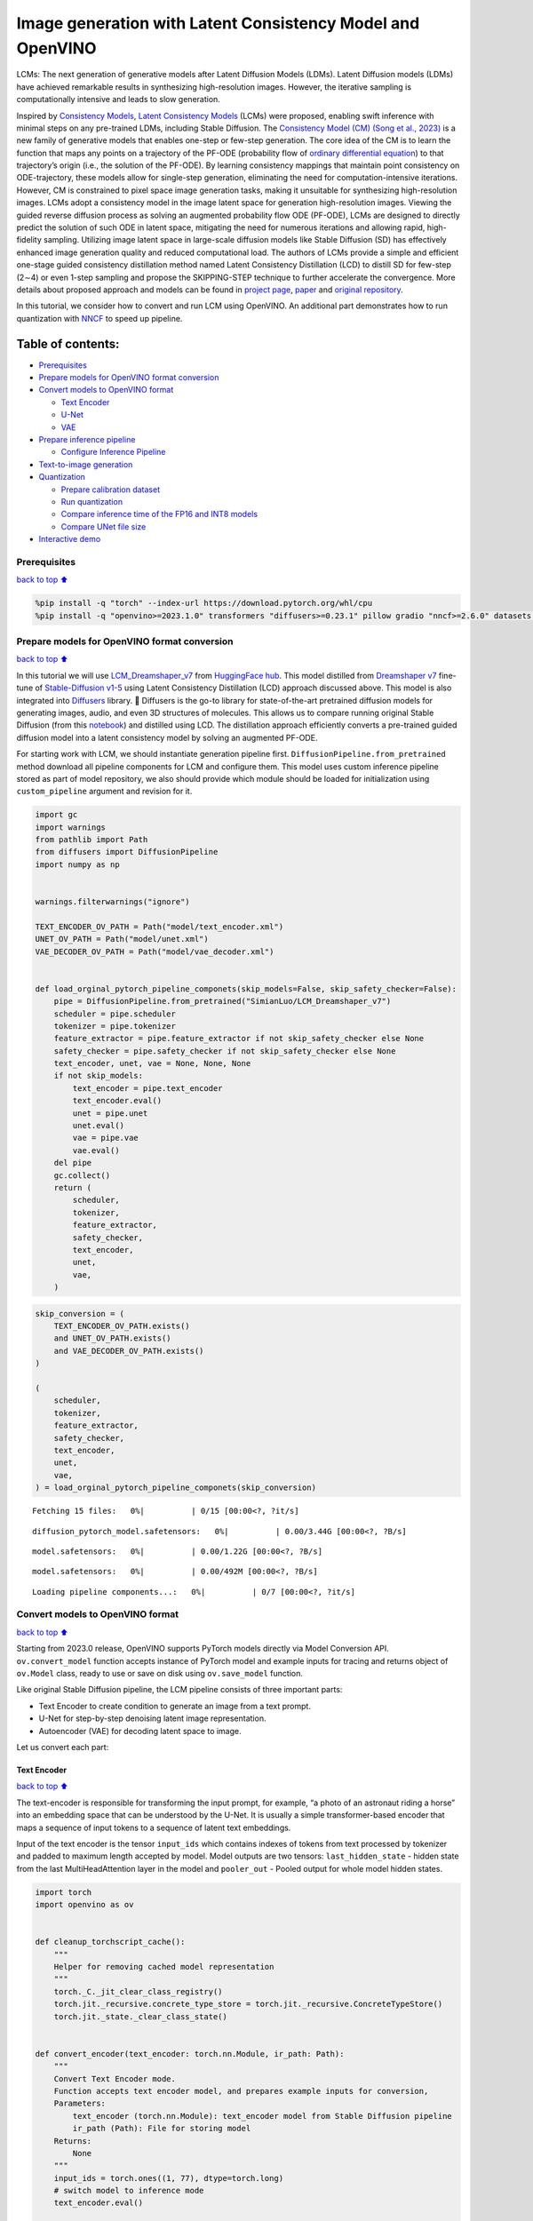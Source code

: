 Image generation with Latent Consistency Model and OpenVINO
===========================================================

LCMs: The next generation of generative models after Latent Diffusion
Models (LDMs). Latent Diffusion models (LDMs) have achieved remarkable
results in synthesizing high-resolution images. However, the iterative
sampling is computationally intensive and leads to slow generation.

Inspired by `Consistency Models <https://arxiv.org/abs/2303.01469>`__,
`Latent Consistency Models <https://arxiv.org/pdf/2310.04378.pdf>`__
(LCMs) were proposed, enabling swift inference with minimal steps on any
pre-trained LDMs, including Stable Diffusion. The `Consistency Model
(CM) (Song et al., 2023) <https://arxiv.org/abs/2303.01469>`__ is a new
family of generative models that enables one-step or few-step
generation. The core idea of the CM is to learn the function that maps
any points on a trajectory of the PF-ODE (probability flow of `ordinary
differential
equation <https://en.wikipedia.org/wiki/Ordinary_differential_equation>`__)
to that trajectory’s origin (i.e., the solution of the PF-ODE). By
learning consistency mappings that maintain point consistency on
ODE-trajectory, these models allow for single-step generation,
eliminating the need for computation-intensive iterations. However, CM
is constrained to pixel space image generation tasks, making it
unsuitable for synthesizing high-resolution images. LCMs adopt a
consistency model in the image latent space for generation
high-resolution images. Viewing the guided reverse diffusion process as
solving an augmented probability flow ODE (PF-ODE), LCMs are designed to
directly predict the solution of such ODE in latent space, mitigating
the need for numerous iterations and allowing rapid, high-fidelity
sampling. Utilizing image latent space in large-scale diffusion models
like Stable Diffusion (SD) has effectively enhanced image generation
quality and reduced computational load. The authors of LCMs provide a
simple and efficient one-stage guided consistency distillation method
named Latent Consistency Distillation (LCD) to distill SD for few-step
(2∼4) or even 1-step sampling and propose the SKIPPING-STEP technique to
further accelerate the convergence. More details about proposed approach
and models can be found in `project
page <https://latent-consistency-models.github.io/>`__,
`paper <https://arxiv.org/abs/2310.04378>`__ and `original
repository <https://github.com/luosiallen/latent-consistency-model>`__.

In this tutorial, we consider how to convert and run LCM using OpenVINO.
An additional part demonstrates how to run quantization with
`NNCF <https://github.com/openvinotoolkit/nncf/>`__ to speed up
pipeline.

Table of contents:
^^^^^^^^^^^^^^^^^^

-  `Prerequisites <#Prerequisites>`__
-  `Prepare models for OpenVINO format
   conversion <#Prepare-models-for-OpenVINO-format-conversion>`__
-  `Convert models to OpenVINO
   format <#Convert-models-to-OpenVINO-format>`__

   -  `Text Encoder <#Text-Encoder>`__
   -  `U-Net <#U-Net>`__
   -  `VAE <#VAE>`__

-  `Prepare inference pipeline <#Prepare-inference-pipeline>`__

   -  `Configure Inference Pipeline <#Configure-Inference-Pipeline>`__

-  `Text-to-image generation <#Text-to-image-generation>`__
-  `Quantization <#Quantization>`__

   -  `Prepare calibration dataset <#Prepare-calibration-dataset>`__
   -  `Run quantization <#Run-quantization>`__
   -  `Compare inference time of the FP16 and INT8
      models <#Compare-inference-time-of-the-FP16-and-INT8-models>`__
   -  `Compare UNet file size <#Compare-UNet-file-size>`__

-  `Interactive demo <#Interactive-demo>`__

Prerequisites
-------------

`back to top ⬆️ <#Table-of-contents:>`__

.. code:: ipython3

    %pip install -q "torch" --index-url https://download.pytorch.org/whl/cpu
    %pip install -q "openvino>=2023.1.0" transformers "diffusers>=0.23.1" pillow gradio "nncf>=2.6.0" datasets --extra-index-url https://download.pytorch.org/whl/cpu

Prepare models for OpenVINO format conversion
---------------------------------------------

`back to top ⬆️ <#Table-of-contents:>`__

In this tutorial we will use
`LCM_Dreamshaper_v7 <https://huggingface.co/SimianLuo/LCM_Dreamshaper_v7>`__
from `HuggingFace hub <https://huggingface.co/>`__. This model distilled
from `Dreamshaper v7 <https://huggingface.co/Lykon/dreamshaper-7>`__
fine-tune of `Stable-Diffusion
v1-5 <https://huggingface.co/runwayml/stable-diffusion-v1-5>`__ using
Latent Consistency Distillation (LCD) approach discussed above. This
model is also integrated into
`Diffusers <https://huggingface.co/docs/diffusers/index>`__ library. 🤗
Diffusers is the go-to library for state-of-the-art pretrained diffusion
models for generating images, audio, and even 3D structures of
molecules. This allows us to compare running original Stable Diffusion
(from this `notebook <../225-stable-diffusion-text-to-image>`__) and
distilled using LCD. The distillation approach efficiently converts a
pre-trained guided diffusion model into a latent consistency model by
solving an augmented PF-ODE.

For starting work with LCM, we should instantiate generation pipeline
first. ``DiffusionPipeline.from_pretrained`` method download all
pipeline components for LCM and configure them. This model uses custom
inference pipeline stored as part of model repository, we also should
provide which module should be loaded for initialization using
``custom_pipeline`` argument and revision for it.

.. code:: ipython3

    import gc
    import warnings
    from pathlib import Path
    from diffusers import DiffusionPipeline
    import numpy as np
    
    
    warnings.filterwarnings("ignore")
    
    TEXT_ENCODER_OV_PATH = Path("model/text_encoder.xml")
    UNET_OV_PATH = Path("model/unet.xml")
    VAE_DECODER_OV_PATH = Path("model/vae_decoder.xml")
    
    
    def load_orginal_pytorch_pipeline_componets(skip_models=False, skip_safety_checker=False):
        pipe = DiffusionPipeline.from_pretrained("SimianLuo/LCM_Dreamshaper_v7")
        scheduler = pipe.scheduler
        tokenizer = pipe.tokenizer
        feature_extractor = pipe.feature_extractor if not skip_safety_checker else None
        safety_checker = pipe.safety_checker if not skip_safety_checker else None
        text_encoder, unet, vae = None, None, None
        if not skip_models:
            text_encoder = pipe.text_encoder
            text_encoder.eval()
            unet = pipe.unet
            unet.eval()
            vae = pipe.vae
            vae.eval()
        del pipe
        gc.collect()
        return (
            scheduler,
            tokenizer,
            feature_extractor,
            safety_checker,
            text_encoder,
            unet,
            vae,
        )

.. code:: ipython3

    skip_conversion = (
        TEXT_ENCODER_OV_PATH.exists()
        and UNET_OV_PATH.exists()
        and VAE_DECODER_OV_PATH.exists()
    )
    
    (
        scheduler,
        tokenizer,
        feature_extractor,
        safety_checker,
        text_encoder,
        unet,
        vae,
    ) = load_orginal_pytorch_pipeline_componets(skip_conversion)



.. parsed-literal::

    Fetching 15 files:   0%|          | 0/15 [00:00<?, ?it/s]



.. parsed-literal::

    diffusion_pytorch_model.safetensors:   0%|          | 0.00/3.44G [00:00<?, ?B/s]



.. parsed-literal::

    model.safetensors:   0%|          | 0.00/1.22G [00:00<?, ?B/s]



.. parsed-literal::

    model.safetensors:   0%|          | 0.00/492M [00:00<?, ?B/s]



.. parsed-literal::

    Loading pipeline components...:   0%|          | 0/7 [00:00<?, ?it/s]


Convert models to OpenVINO format
---------------------------------

`back to top ⬆️ <#Table-of-contents:>`__

Starting from 2023.0 release, OpenVINO supports PyTorch models directly
via Model Conversion API. ``ov.convert_model`` function accepts instance
of PyTorch model and example inputs for tracing and returns object of
``ov.Model`` class, ready to use or save on disk using ``ov.save_model``
function.

Like original Stable Diffusion pipeline, the LCM pipeline consists of
three important parts:

-  Text Encoder to create condition to generate an image from a text
   prompt.
-  U-Net for step-by-step denoising latent image representation.
-  Autoencoder (VAE) for decoding latent space to image.

Let us convert each part:

Text Encoder
~~~~~~~~~~~~

`back to top ⬆️ <#Table-of-contents:>`__

The text-encoder is responsible for transforming the input prompt, for
example, “a photo of an astronaut riding a horse” into an embedding
space that can be understood by the U-Net. It is usually a simple
transformer-based encoder that maps a sequence of input tokens to a
sequence of latent text embeddings.

Input of the text encoder is the tensor ``input_ids`` which contains
indexes of tokens from text processed by tokenizer and padded to maximum
length accepted by model. Model outputs are two tensors:
``last_hidden_state`` - hidden state from the last MultiHeadAttention
layer in the model and ``pooler_out`` - Pooled output for whole model
hidden states.

.. code:: ipython3

    import torch
    import openvino as ov
    
    
    def cleanup_torchscript_cache():
        """
        Helper for removing cached model representation
        """
        torch._C._jit_clear_class_registry()
        torch.jit._recursive.concrete_type_store = torch.jit._recursive.ConcreteTypeStore()
        torch.jit._state._clear_class_state()
    
    
    def convert_encoder(text_encoder: torch.nn.Module, ir_path: Path):
        """
        Convert Text Encoder mode.
        Function accepts text encoder model, and prepares example inputs for conversion,
        Parameters:
            text_encoder (torch.nn.Module): text_encoder model from Stable Diffusion pipeline
            ir_path (Path): File for storing model
        Returns:
            None
        """
        input_ids = torch.ones((1, 77), dtype=torch.long)
        # switch model to inference mode
        text_encoder.eval()
    
        # disable gradients calculation for reducing memory consumption
        with torch.no_grad():
            # Export model to IR format
            ov_model = ov.convert_model(
                text_encoder,
                example_input=input_ids,
                input=[
                    (-1, 77),
                ],
            )
        ov.save_model(ov_model, ir_path)
        del ov_model
        cleanup_torchscript_cache()
        gc.collect()
        print(f"Text Encoder successfully converted to IR and saved to {ir_path}")
    
    
    if not TEXT_ENCODER_OV_PATH.exists():
        convert_encoder(text_encoder, TEXT_ENCODER_OV_PATH)
    else:
        print(f"Text encoder will be loaded from {TEXT_ENCODER_OV_PATH}")
    
    del text_encoder
    gc.collect()


.. parsed-literal::

    Text encoder will be loaded from model/text_encoder.xml




.. parsed-literal::

    9



U-Net
~~~~~

`back to top ⬆️ <#Table-of-contents:>`__

U-Net model, similar to Stable Diffusion UNet model, has four inputs:

-  ``sample`` - latent image sample from previous step. Generation
   process has not been started yet, so you will use random noise.
-  ``timestep`` - current scheduler step.
-  ``encoder_hidden_state`` - hidden state of text encoder.
-  ``timestep_cond`` - timestep condition for generation. This input is
   not present in original Stable Diffusion U-Net model and introduced
   by LCM for improving generation quality using Classifier-Free
   Guidance. `Classifier-free guidance
   (CFG) <https://arxiv.org/abs/2207.12598>`__ is crucial for
   synthesizing high-quality text-aligned images in Stable Diffusion,
   because it controls how similar the generated image will be to the
   prompt. In Latent Consistency Models, CFG serves as augmentation
   parameter for PF-ODE.

Model predicts the ``sample`` state for the next step.

.. code:: ipython3

    def convert_unet(unet: torch.nn.Module, ir_path: Path):
        """
        Convert U-net model to IR format.
        Function accepts unet model, prepares example inputs for conversion,
        Parameters:
            unet (StableDiffusionPipeline): unet from Stable Diffusion pipeline
            ir_path (Path): File for storing model
        Returns:
            None
        """
        # prepare inputs
        dummy_inputs = {
            "sample": torch.randn((1, 4, 64, 64)),
            "timestep": torch.ones([1]).to(torch.float32),
            "encoder_hidden_states": torch.randn((1, 77, 768)),
            "timestep_cond": torch.randn((1, 256)),
        }
        unet.eval()
        with torch.no_grad():
            ov_model = ov.convert_model(unet, example_input=dummy_inputs)
        ov.save_model(ov_model, ir_path)
        del ov_model
        cleanup_torchscript_cache()
        gc.collect()
        print(f"Unet successfully converted to IR and saved to {ir_path}")
    
    
    if not UNET_OV_PATH.exists():
        convert_unet(unet, UNET_OV_PATH)
    else:
        print(f"Unet will be loaded from {UNET_OV_PATH}")
    del unet
    gc.collect()


.. parsed-literal::

    Unet successfully converted to IR and saved to model/unet.xml




.. parsed-literal::

    0



VAE
~~~

`back to top ⬆️ <#Table-of-contents:>`__

The VAE model has two parts, an encoder and a decoder. The encoder is
used to convert the image into a low dimensional latent representation,
which will serve as the input to the U-Net model. The decoder,
conversely, transforms the latent representation back into an image.

During latent diffusion training, the encoder is used to get the latent
representations (latents) of the images for the forward diffusion
process, which applies more and more noise at each step. During
inference, the denoised latents generated by the reverse diffusion
process are converted back into images using the VAE decoder. When you
run inference for text-to-image, there is no initial image as a starting
point. You can skip this step and directly generate initial random
noise.

In our inference pipeline, we will not use VAE encoder part and skip its
conversion for reducing memory consumption. The process of conversion
VAE encoder, can be found in Stable Diffusion notebook.

.. code:: ipython3

    def convert_vae_decoder(vae: torch.nn.Module, ir_path: Path):
        """
        Convert VAE model for decoding to IR format.
        Function accepts vae model, creates wrapper class for export only necessary for inference part,
        prepares example inputs for conversion,
        Parameters:
            vae (torch.nn.Module): VAE model frm StableDiffusion pipeline
            ir_path (Path): File for storing model
        Returns:
            None
        """
    
        class VAEDecoderWrapper(torch.nn.Module):
            def __init__(self, vae):
                super().__init__()
                self.vae = vae
    
            def forward(self, latents):
                return self.vae.decode(latents)
    
        vae_decoder = VAEDecoderWrapper(vae)
        latents = torch.zeros((1, 4, 64, 64))
    
        vae_decoder.eval()
        with torch.no_grad():
            ov_model = ov.convert_model(vae_decoder, example_input=latents)
        ov.save_model(ov_model, ir_path)
        del ov_model
        cleanup_torchscript_cache()
        print(f"VAE decoder successfully converted to IR and saved to {ir_path}")
    
    
    if not VAE_DECODER_OV_PATH.exists():
        convert_vae_decoder(vae, VAE_DECODER_OV_PATH)
    else:
        print(f"VAE decoder will be loaded from {VAE_DECODER_OV_PATH}")
    
    del vae
    gc.collect()


.. parsed-literal::

    VAE decoder will be loaded from model/vae_decoder.xml




.. parsed-literal::

    0



Prepare inference pipeline
--------------------------

`back to top ⬆️ <#Table-of-contents:>`__

Putting it all together, let us now take a closer look at how the model
works in inference by illustrating the logical flow.

.. figure:: https://user-images.githubusercontent.com/29454499/277402235-079bacfb-3b6d-424b-8d47-5ddf601e1639.png
   :alt: lcm-pipeline

   lcm-pipeline

The pipeline takes a latent image representation and a text prompt is
transformed to text embedding via CLIP’s text encoder as an input. The
initial latent image representation generated using random noise
generator. In difference, with original Stable Diffusion pipeline, LCM
also uses guidance scale for getting timestep conditional embeddings as
input for diffusion process, while in Stable Diffusion, it used for
scaling output latents.

Next, the U-Net iteratively *denoises* the random latent image
representations while being conditioned on the text embeddings. The
output of the U-Net, being the noise residual, is used to compute a
denoised latent image representation via a scheduler algorithm. LCM
introduces own scheduling algorithm that extends the denoising procedure
introduced in denoising diffusion probabilistic models (DDPMs) with
non-Markovian guidance. The *denoising* process is repeated given number
of times (by default 50 in original SD pipeline, but for LCM small
number of steps required ~2-8) to step-by-step retrieve better latent
image representations. When complete, the latent image representation is
decoded by the decoder part of the variational auto encoder.

.. code:: ipython3

    from typing import Union, Optional, Any, List, Dict
    from transformers import CLIPTokenizer, CLIPImageProcessor
    from diffusers.pipelines.stable_diffusion.safety_checker import (
        StableDiffusionSafetyChecker,
    )
    from diffusers.pipelines.stable_diffusion import StableDiffusionPipelineOutput
    from diffusers.image_processor import VaeImageProcessor
    
    
    class OVLatentConsistencyModelPipeline(DiffusionPipeline):
        def __init__(
            self,
            vae_decoder: ov.Model,
            text_encoder: ov.Model,
            tokenizer: CLIPTokenizer,
            unet: ov.Model,
            scheduler: None,
            safety_checker: StableDiffusionSafetyChecker,
            feature_extractor: CLIPImageProcessor,
            requires_safety_checker: bool = True,
        ):
            super().__init__()
            self.vae_decoder = vae_decoder
            self.text_encoder = text_encoder
            self.tokenizer = tokenizer
            self.register_to_config(unet=unet)
            self.scheduler = scheduler
            self.safety_checker = safety_checker
            self.feature_extractor = feature_extractor
            self.vae_scale_factor = 2**3
            self.image_processor = VaeImageProcessor(vae_scale_factor=self.vae_scale_factor)
    
        def _encode_prompt(
            self,
            prompt,
            num_images_per_prompt,
            prompt_embeds: None,
        ):
            r"""
            Encodes the prompt into text encoder hidden states.
            Args:
                prompt (`str` or `List[str]`, *optional*):
                    prompt to be encoded
                num_images_per_prompt (`int`):
                    number of images that should be generated per prompt
                prompt_embeds (`torch.FloatTensor`, *optional*):
                    Pre-generated text embeddings. Can be used to easily tweak text inputs, *e.g.* prompt weighting. If not
                    provided, text embeddings will be generated from `prompt` input argument.
            """
    
            if prompt_embeds is None:
    
                text_inputs = self.tokenizer(
                    prompt,
                    padding="max_length",
                    max_length=self.tokenizer.model_max_length,
                    truncation=True,
                    return_tensors="pt",
                )
                text_input_ids = text_inputs.input_ids
                untruncated_ids = self.tokenizer(
                    prompt, padding="longest", return_tensors="pt"
                ).input_ids
    
                if untruncated_ids.shape[-1] >= text_input_ids.shape[
                    -1
                ] and not torch.equal(text_input_ids, untruncated_ids):
                    removed_text = self.tokenizer.batch_decode(
                        untruncated_ids[:, self.tokenizer.model_max_length - 1 : -1]
                    )
                    logger.warning(
                        "The following part of your input was truncated because CLIP can only handle sequences up to"
                        f" {self.tokenizer.model_max_length} tokens: {removed_text}"
                    )
    
                prompt_embeds = self.text_encoder(text_input_ids, share_inputs=True, share_outputs=True)
                prompt_embeds = torch.from_numpy(prompt_embeds[0])
    
            bs_embed, seq_len, _ = prompt_embeds.shape
            # duplicate text embeddings for each generation per prompt
            prompt_embeds = prompt_embeds.repeat(1, num_images_per_prompt, 1)
            prompt_embeds = prompt_embeds.view(
                bs_embed * num_images_per_prompt, seq_len, -1
            )
    
            # Don't need to get uncond prompt embedding because of LCM Guided Distillation
            return prompt_embeds
    
        def run_safety_checker(self, image, dtype):
            if self.safety_checker is None:
                has_nsfw_concept = None
            else:
                if torch.is_tensor(image):
                    feature_extractor_input = self.image_processor.postprocess(
                        image, output_type="pil"
                    )
                else:
                    feature_extractor_input = self.image_processor.numpy_to_pil(image)
                safety_checker_input = self.feature_extractor(
                    feature_extractor_input, return_tensors="pt"
                )
                image, has_nsfw_concept = self.safety_checker(
                    images=image, clip_input=safety_checker_input.pixel_values.to(dtype)
                )
            return image, has_nsfw_concept
    
        def prepare_latents(
            self, batch_size, num_channels_latents, height, width, dtype, latents=None
        ):
            shape = (
                batch_size,
                num_channels_latents,
                height // self.vae_scale_factor,
                width // self.vae_scale_factor,
            )
            if latents is None:
                latents = torch.randn(shape, dtype=dtype)
            # scale the initial noise by the standard deviation required by the scheduler
            latents = latents * self.scheduler.init_noise_sigma
            return latents
    
        def get_w_embedding(self, w, embedding_dim=512, dtype=torch.float32):
            """
            see https://github.com/google-research/vdm/blob/dc27b98a554f65cdc654b800da5aa1846545d41b/model_vdm.py#L298
            Args:
            timesteps: torch.Tensor: generate embedding vectors at these timesteps
            embedding_dim: int: dimension of the embeddings to generate
            dtype: data type of the generated embeddings
            Returns:
            embedding vectors with shape `(len(timesteps), embedding_dim)`
            """
            assert len(w.shape) == 1
            w = w * 1000.0
    
            half_dim = embedding_dim // 2
            emb = torch.log(torch.tensor(10000.0)) / (half_dim - 1)
            emb = torch.exp(torch.arange(half_dim, dtype=dtype) * -emb)
            emb = w.to(dtype)[:, None] * emb[None, :]
            emb = torch.cat([torch.sin(emb), torch.cos(emb)], dim=1)
            if embedding_dim % 2 == 1:  # zero pad
                emb = torch.nn.functional.pad(emb, (0, 1))
            assert emb.shape == (w.shape[0], embedding_dim)
            return emb
    
        @torch.no_grad()
        def __call__(
            self,
            prompt: Union[str, List[str]] = None,
            height: Optional[int] = 512,
            width: Optional[int] = 512,
            guidance_scale: float = 7.5,
            num_images_per_prompt: Optional[int] = 1,
            latents: Optional[torch.FloatTensor] = None,
            num_inference_steps: int = 4,
            lcm_origin_steps: int = 50,
            prompt_embeds: Optional[torch.FloatTensor] = None,
            output_type: Optional[str] = "pil",
            return_dict: bool = True,
            cross_attention_kwargs: Optional[Dict[str, Any]] = None,
        ):
    
            # 1. Define call parameters
            if prompt is not None and isinstance(prompt, str):
                batch_size = 1
            elif prompt is not None and isinstance(prompt, list):
                batch_size = len(prompt)
            else:
                batch_size = prompt_embeds.shape[0]
    
            # do_classifier_free_guidance = guidance_scale > 0.0
            # In LCM Implementation:  cfg_noise = noise_cond + cfg_scale * (noise_cond - noise_uncond) , (cfg_scale > 0.0 using CFG)
    
            # 2. Encode input prompt
            prompt_embeds = self._encode_prompt(
                prompt,
                num_images_per_prompt,
                prompt_embeds=prompt_embeds,
            )
    
            # 3. Prepare timesteps
            self.scheduler.set_timesteps(num_inference_steps, original_inference_steps=lcm_origin_steps)
            timesteps = self.scheduler.timesteps
    
            # 4. Prepare latent variable
            num_channels_latents = 4
            latents = self.prepare_latents(
                batch_size * num_images_per_prompt,
                num_channels_latents,
                height,
                width,
                prompt_embeds.dtype,
                latents,
            )
    
            bs = batch_size * num_images_per_prompt
    
            # 5. Get Guidance Scale Embedding
            w = torch.tensor(guidance_scale).repeat(bs)
            w_embedding = self.get_w_embedding(w, embedding_dim=256)
    
            # 6. LCM MultiStep Sampling Loop:
            with self.progress_bar(total=num_inference_steps) as progress_bar:
                for i, t in enumerate(timesteps):
    
                    ts = torch.full((bs,), t, dtype=torch.long)
    
                    # model prediction (v-prediction, eps, x)
                    model_pred = self.unet([latents, ts, prompt_embeds, w_embedding], share_inputs=True, share_outputs=True)[0]
    
                    # compute the previous noisy sample x_t -> x_t-1
                    latents, denoised = self.scheduler.step(
                        torch.from_numpy(model_pred), t, latents, return_dict=False
                    )
                    progress_bar.update()
    
            if not output_type == "latent":
                image = torch.from_numpy(self.vae_decoder(denoised / 0.18215, share_inputs=True, share_outputs=True)[0])
                image, has_nsfw_concept = self.run_safety_checker(
                    image, prompt_embeds.dtype
                )
            else:
                image = denoised
                has_nsfw_concept = None
    
            if has_nsfw_concept is None:
                do_denormalize = [True] * image.shape[0]
            else:
                do_denormalize = [not has_nsfw for has_nsfw in has_nsfw_concept]
    
            image = self.image_processor.postprocess(
                image, output_type=output_type, do_denormalize=do_denormalize
            )
    
            if not return_dict:
                return (image, has_nsfw_concept)
    
            return StableDiffusionPipelineOutput(
                images=image, nsfw_content_detected=has_nsfw_concept
            )

Configure Inference Pipeline
~~~~~~~~~~~~~~~~~~~~~~~~~~~~

`back to top ⬆️ <#Table-of-contents:>`__

First, you should create instances of OpenVINO Model and compile it
using selected device. Select device from dropdown list for running
inference using OpenVINO.

.. code:: ipython3

    core = ov.Core()
    
    import ipywidgets as widgets
    
    device = widgets.Dropdown(
        options=core.available_devices + ["AUTO"],
        value="CPU",
        description="Device:",
        disabled=False,
    )
    
    device




.. parsed-literal::

    Dropdown(description='Device:', options=('CPU', 'AUTO'), value='CPU')



.. code:: ipython3

    text_enc = core.compile_model(TEXT_ENCODER_OV_PATH, device.value)
    unet_model = core.compile_model(UNET_OV_PATH, device.value)
    
    ov_config = {"INFERENCE_PRECISION_HINT": "f32"} if device.value != "CPU" else {}
    
    vae_decoder = core.compile_model(VAE_DECODER_OV_PATH, device.value, ov_config)

Model tokenizer and scheduler are also important parts of the pipeline.
This pipeline is also can use Safety Checker, the filter for detecting
that corresponding generated image contains “not-safe-for-work” (nsfw)
content. The process of nsfw content detection requires to obtain image
embeddings using CLIP model, so additionally feature extractor component
should be added in the pipeline. We reuse tokenizer, feature extractor,
scheduler and safety checker from original LCM pipeline.

.. code:: ipython3

    ov_pipe = OVLatentConsistencyModelPipeline(
        tokenizer=tokenizer,
        text_encoder=text_enc,
        unet=unet_model,
        vae_decoder=vae_decoder,
        scheduler=scheduler,
        feature_extractor=feature_extractor,
        safety_checker=safety_checker,
    )

Text-to-image generation
------------------------

`back to top ⬆️ <#Table-of-contents:>`__

Now, let’s see model in action

.. code:: ipython3

    prompt = "a beautiful pink unicorn, 8k"
    num_inference_steps = 4
    torch.manual_seed(1234567)
    
    images = ov_pipe(
        prompt=prompt,
        num_inference_steps=num_inference_steps,
        guidance_scale=8.0,
        lcm_origin_steps=50,
        output_type="pil",
        height=512,
        width=512,
    ).images



.. parsed-literal::

      0%|          | 0/4 [00:00<?, ?it/s]


.. code:: ipython3

    images[0]




.. image:: 263-latent-consistency-models-image-generation-with-output_files/263-latent-consistency-models-image-generation-with-output_21_0.png



Nice. As you can see, the picture has quite a high definition 🔥.

Quantization
------------

`back to top ⬆️ <#Table-of-contents:>`__

`NNCF <https://github.com/openvinotoolkit/nncf/>`__ enables
post-training quantization by adding quantization layers into model
graph and then using a subset of the training dataset to initialize the
parameters of these additional quantization layers. Quantized operations
are executed in ``INT8`` instead of ``FP32``/``FP16`` making model
inference faster.

According to ``LatentConsistencyModelPipeline`` structure, UNet used for
iterative denoising of input. It means that model runs in the cycle
repeating inference on each diffusion step, while other parts of
pipeline take part only once. That is why computation cost and speed of
UNet denoising becomes the critical path in the pipeline. Quantizing the
rest of the SD pipeline does not significantly improve inference
performance but can lead to a substantial degradation of accuracy.

The optimization process contains the following steps:

1. Create a calibration dataset for quantization.
2. Run ``nncf.quantize()`` to obtain quantized model.
3. Save the ``INT8`` model using ``openvino.save_model()`` function.

Please select below whether you would like to run quantization to
improve model inference speed.

.. code:: ipython3

    to_quantize = widgets.Checkbox(
        value=True,
        description='Quantization',
        disabled=False,
    )
    
    to_quantize




.. parsed-literal::

    Checkbox(value=True, description='Quantization')



Let’s load ``skip magic`` extension to skip quantization if
``to_quantize`` is not selected

.. code:: ipython3

    import sys
    sys.path.append("../utils")
    
    int8_pipe = None
    
    if to_quantize.value and "GPU" in device.value:
        to_quantize.value = False
    
    %load_ext skip_kernel_extension

Prepare calibration dataset
~~~~~~~~~~~~~~~~~~~~~~~~~~~

`back to top ⬆️ <#Table-of-contents:>`__

We use a portion of
`conceptual_captions <https://huggingface.co/datasets/conceptual_captions>`__
dataset from Hugging Face as calibration data. To collect intermediate
model inputs for calibration we should customize ``CompiledModel``.

.. code:: ipython3

    %%skip not $to_quantize.value
    
    import datasets
    from tqdm.notebook import tqdm
    from transformers import set_seed
    from typing import Any, Dict, List
    
    set_seed(1)
    
    class CompiledModelDecorator(ov.CompiledModel):
        def __init__(self, compiled_model, prob: float, data_cache: List[Any] = None):
            super().__init__(compiled_model)
            self.data_cache = data_cache if data_cache else []
            self.prob = np.clip(prob, 0, 1)
    
        def __call__(self, *args, **kwargs):
            if np.random.rand() >= self.prob:
                self.data_cache.append(*args)
            return super().__call__(*args, **kwargs)
    
    def collect_calibration_data(lcm_pipeline: OVLatentConsistencyModelPipeline, subset_size: int) -> List[Dict]:
        original_unet = lcm_pipeline.unet
        lcm_pipeline.unet = CompiledModelDecorator(original_unet, prob=0.3)
    
        dataset = datasets.load_dataset("conceptual_captions", split="train").shuffle(seed=42)
        lcm_pipeline.set_progress_bar_config(disable=True)
        safety_checker = lcm_pipeline.safety_checker
        lcm_pipeline.safety_checker = None
    
        # Run inference for data collection
        pbar = tqdm(total=subset_size)
        diff = 0
        for batch in dataset:
            prompt = batch["caption"]
            if len(prompt) > tokenizer.model_max_length:
                continue
            _ = lcm_pipeline(
                prompt,
                num_inference_steps=num_inference_steps,
                guidance_scale=8.0,
                lcm_origin_steps=50,
                output_type="pil",
                height=512,
                width=512,
            )
            collected_subset_size = len(lcm_pipeline.unet.data_cache)
            if collected_subset_size >= subset_size:
                pbar.update(subset_size - pbar.n)
                break
            pbar.update(collected_subset_size - diff)
            diff = collected_subset_size
    
        calibration_dataset = lcm_pipeline.unet.data_cache
        lcm_pipeline.set_progress_bar_config(disable=False)
        lcm_pipeline.unet = original_unet
        lcm_pipeline.safety_checker = safety_checker
        return calibration_dataset

.. code:: ipython3

    %%skip not $to_quantize.value
    
    import logging
    logging.basicConfig(level=logging.WARNING)
    logger = logging.getLogger(__name__)
    
    UNET_INT8_OV_PATH = Path("model/unet_int8.xml")
    if not UNET_INT8_OV_PATH.exists():
        subset_size = 200
        unet_calibration_data = collect_calibration_data(ov_pipe, subset_size=subset_size)



.. parsed-literal::

      0%|          | 0/200 [00:00<?, ?it/s]


Run quantization
~~~~~~~~~~~~~~~~

`back to top ⬆️ <#Table-of-contents:>`__

Create a quantized model from the pre-trained converted OpenVINO model.

   **NOTE**: Quantization is time and memory consuming operation.
   Running quantization code below may take some time.

.. code:: ipython3

    %%skip not $to_quantize.value
    
    import nncf
    from nncf.scopes import IgnoredScope
    
    if UNET_INT8_OV_PATH.exists():
        print("Loading quantized model")
        quantized_unet = core.read_model(UNET_INT8_OV_PATH)
    else:
        unet = core.read_model(UNET_OV_PATH)
        quantized_unet = nncf.quantize(
            model=unet,
            subset_size=subset_size,
            preset=nncf.QuantizationPreset.MIXED,
            calibration_dataset=nncf.Dataset(unet_calibration_data),
            model_type=nncf.ModelType.TRANSFORMER,
            advanced_parameters=nncf.AdvancedQuantizationParameters(
                disable_bias_correction=True
            )
        )
        ov.save_model(quantized_unet, UNET_INT8_OV_PATH)


.. parsed-literal::

    INFO:nncf:NNCF initialized successfully. Supported frameworks detected: torch, onnx, openvino



.. parsed-literal::

    Output()



.. raw:: html

    <pre style="white-space:pre;overflow-x:auto;line-height:normal;font-family:Menlo,'DejaVu Sans Mono',consolas,'Courier New',monospace"></pre>




.. raw:: html

    <pre style="white-space:pre;overflow-x:auto;line-height:normal;font-family:Menlo,'DejaVu Sans Mono',consolas,'Courier New',monospace">
    </pre>




.. parsed-literal::

    Output()



.. raw:: html

    <pre style="white-space:pre;overflow-x:auto;line-height:normal;font-family:Menlo,'DejaVu Sans Mono',consolas,'Courier New',monospace"></pre>




.. raw:: html

    <pre style="white-space:pre;overflow-x:auto;line-height:normal;font-family:Menlo,'DejaVu Sans Mono',consolas,'Courier New',monospace">
    </pre>



.. parsed-literal::

    INFO:nncf:122 ignored nodes were found by name in the NNCFGraph



.. parsed-literal::

    Output()



.. raw:: html

    <pre style="white-space:pre;overflow-x:auto;line-height:normal;font-family:Menlo,'DejaVu Sans Mono',consolas,'Courier New',monospace"></pre>




.. raw:: html

    <pre style="white-space:pre;overflow-x:auto;line-height:normal;font-family:Menlo,'DejaVu Sans Mono',consolas,'Courier New',monospace">
    </pre>



.. code:: ipython3

    %%skip not $to_quantize.value
    
    unet_optimized = core.compile_model(UNET_INT8_OV_PATH, device.value)
    
    int8_pipe = OVLatentConsistencyModelPipeline(
        tokenizer=tokenizer,
        text_encoder=text_enc,
        unet=unet_optimized,
        vae_decoder=vae_decoder,
        scheduler=scheduler,
        feature_extractor=feature_extractor,
        safety_checker=safety_checker,
    )

Let us check predictions with the quantized UNet using the same input
data.

.. code:: ipython3

    %%skip not $to_quantize.value
    
    from IPython.display import display
    
    prompt = "a beautiful pink unicorn, 8k"
    num_inference_steps = 4
    torch.manual_seed(1234567)
    
    images = int8_pipe(
        prompt=prompt,
        num_inference_steps=num_inference_steps,
        guidance_scale=8.0,
        lcm_origin_steps=50,
        output_type="pil",
        height=512,
        width=512,
    ).images
    
    display(images[0])



.. parsed-literal::

      0%|          | 0/4 [00:00<?, ?it/s]



.. image:: 263-latent-consistency-models-image-generation-with-output_files/263-latent-consistency-models-image-generation-with-output_34_1.png


Compare inference time of the FP16 and INT8 models
~~~~~~~~~~~~~~~~~~~~~~~~~~~~~~~~~~~~~~~~~~~~~~~~~~

`back to top ⬆️ <#Table-of-contents:>`__

To measure the inference performance of the ``FP16`` and ``INT8``
pipelines, we use median inference time on calibration subset.

   **NOTE**: For the most accurate performance estimation, it is
   recommended to run ``benchmark_app`` in a terminal/command prompt
   after closing other applications.

.. code:: ipython3

    %%skip not $to_quantize.value
    
    import time
    
    validation_size = 10
    calibration_dataset = datasets.load_dataset("conceptual_captions", split="train")
    validation_data = []
    for idx, batch in enumerate(calibration_dataset):
        if idx >= validation_size:
            break
        prompt = batch["caption"]
        validation_data.append(prompt)
    
    def calculate_inference_time(pipeline, calibration_dataset):
        inference_time = []
        pipeline.set_progress_bar_config(disable=True)
        for idx, prompt in enumerate(validation_data):
            start = time.perf_counter()
            _ = pipeline(
                prompt,
                num_inference_steps=num_inference_steps,
                guidance_scale=8.0,
                lcm_origin_steps=50,
                output_type="pil",
                height=512,
                width=512,
            )
            end = time.perf_counter()
            delta = end - start
            inference_time.append(delta)
            if idx >= validation_size:
                break
        return np.median(inference_time)

.. code:: ipython3

    %%skip not $to_quantize.value
    
    fp_latency = calculate_inference_time(ov_pipe, validation_data)
    int8_latency = calculate_inference_time(int8_pipe, validation_data)
    print(f"Performance speed up: {fp_latency / int8_latency:.3f}")


.. parsed-literal::

    Performance speed up: 1.319


Compare UNet file size
^^^^^^^^^^^^^^^^^^^^^^

`back to top ⬆️ <#Table-of-contents:>`__

.. code:: ipython3

    %%skip not $to_quantize.value
    
    fp16_ir_model_size = UNET_OV_PATH.with_suffix(".bin").stat().st_size / 1024
    quantized_model_size = UNET_INT8_OV_PATH.with_suffix(".bin").stat().st_size / 1024
    
    print(f"FP16 model size: {fp16_ir_model_size:.2f} KB")
    print(f"INT8 model size: {quantized_model_size:.2f} KB")
    print(f"Model compression rate: {fp16_ir_model_size / quantized_model_size:.3f}")


.. parsed-literal::

    FP16 model size: 1678912.37 KB
    INT8 model size: 840792.93 KB
    Model compression rate: 1.997


Interactive demo
----------------

`back to top ⬆️ <#Table-of-contents:>`__

.. code:: ipython3

    import random
    import gradio as gr
    from functools import partial
    
    MAX_SEED = np.iinfo(np.int32).max
    
    examples = [
        "portrait photo of a girl, photograph, highly detailed face, depth of field, moody light, golden hour,"
        "style by Dan Winters, Russell James, Steve McCurry, centered, extremely detailed, Nikon D850, award winning photography",
        "Self-portrait oil painting, a beautiful cyborg with golden hair, 8k",
        "Astronaut in a jungle, cold color palette, muted colors, detailed, 8k",
        "A photo of beautiful mountain with realistic sunset and blue lake, highly detailed, masterpiece",
    ]
    
    
    def randomize_seed_fn(seed: int, randomize_seed: bool) -> int:
        if randomize_seed:
            seed = random.randint(0, MAX_SEED)
        return seed
    
    
    MAX_IMAGE_SIZE = 768
    
    def generate(
        pipeline: OVLatentConsistencyModelPipeline,
        prompt: str,
        seed: int = 0,
        width: int = 512,
        height: int = 512,
        guidance_scale: float = 8.0,
        num_inference_steps: int = 4,
        randomize_seed: bool = False,
        num_images: int = 1,
        progress=gr.Progress(track_tqdm=True),
    ):
        seed = randomize_seed_fn(seed, randomize_seed)
        torch.manual_seed(seed)
        result = pipeline(
            prompt=prompt,
            width=width,
            height=height,
            guidance_scale=guidance_scale,
            num_inference_steps=num_inference_steps,
            num_images_per_prompt=num_images,
            lcm_origin_steps=50,
            output_type="pil",
        ).images[0]
        return result, seed
    
    generate_original = partial(generate, ov_pipe)
    generate_optimized = partial(generate, int8_pipe)
    quantized_model_present = int8_pipe is not None
    
    with gr.Blocks() as demo:
        with gr.Group():
            with gr.Row():
                prompt = gr.Text(
                    label="Prompt",
                    show_label=False,
                    max_lines=1,
                    placeholder="Enter your prompt",
                    container=False,
                )
            with gr.Row():
                with gr.Column():
                    result = gr.Image(label="Result (Original)" if quantized_model_present else "Image", type="pil")
                    run_button = gr.Button("Run")
                with gr.Column(visible=quantized_model_present):
                    result_optimized = gr.Image(label="Result (Optimized)", type="pil", visible=quantized_model_present)
                    run_quantized_button = gr.Button(value="Run quantized", visible=quantized_model_present)
    
        with gr.Accordion("Advanced options", open=False):
            seed = gr.Slider(
                label="Seed", minimum=0, maximum=MAX_SEED, step=1, value=0, randomize=True
            )
            randomize_seed = gr.Checkbox(label="Randomize seed across runs", value=True)
            with gr.Row():
                width = gr.Slider(
                    label="Width",
                    minimum=256,
                    maximum=MAX_IMAGE_SIZE,
                    step=32,
                    value=512,
                )
                height = gr.Slider(
                    label="Height",
                    minimum=256,
                    maximum=MAX_IMAGE_SIZE,
                    step=32,
                    value=512,
                )
            with gr.Row():
                guidance_scale = gr.Slider(
                    label="Guidance scale for base",
                    minimum=2,
                    maximum=14,
                    step=0.1,
                    value=8.0,
                )
                num_inference_steps = gr.Slider(
                    label="Number of inference steps for base",
                    minimum=1,
                    maximum=8,
                    step=1,
                    value=4,
                )
    
        gr.Examples(
            examples=examples,
            inputs=prompt,
            outputs=result,
            cache_examples=False,
        )
    
        gr.on(
            triggers=[
                prompt.submit,
                run_button.click,
            ],
            fn=generate_original,
            inputs=[
                prompt,
                seed,
                width,
                height,
                guidance_scale,
                num_inference_steps,
                randomize_seed,
            ],
            outputs=[result, seed],
        )
    
        if quantized_model_present:
            gr.on(
                triggers=[
                    prompt.submit,
                    run_quantized_button.click,
                ],
                fn=generate_optimized,
                inputs=[
                    prompt,
                    seed,
                    width,
                    height,
                    guidance_scale,
                    num_inference_steps,
                    randomize_seed,
                ],
                outputs=[result_optimized, seed],
            )

.. code:: ipython3

    try:
        demo.queue().launch(debug=False)
    except Exception:
        demo.queue().launch(share=True, debug=False)
    # if you are launching remotely, specify server_name and server_port
    # demo.launch(server_name='your server name', server_port='server port in int')
    # Read more in the docs: https://gradio.app/docs/

